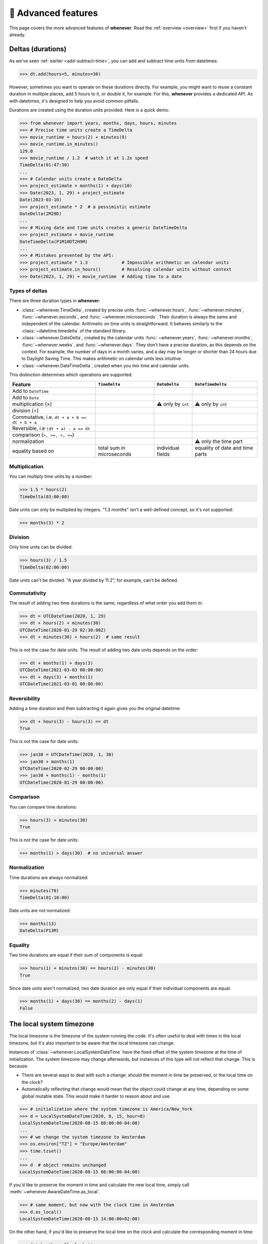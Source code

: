 .. _advanced:

🔧 Advanced features
====================

This page covers the more advanced features of **whenever**.
Read the :ref:`overview <overview>` first if you haven't already.

.. _durations:

Deltas (durations)
------------------

As we've seen :ref:`earlier <add-subtract-time>`, you can add and subtract
time units from datetimes:

>>> dt.add(hours=5, minutes=30)

However, sometimes you want to operate on these durations directly.
For example, you might want to reuse a constant duration in multiple places,
add 5 hours to it, or double it, for example.
For this, **whenever** provides a dedicated API.
As with datetimes, it's designed to help you avoid common pitfalls.

Durations are created using the duration units provided.
Here is a quick demo:

>>> from whenever import years, months, days, hours, minutes
>>> # Precise time units create a TimeDelta
>>> movie_runtime = hours(2) + minutes(9)
>>> movie_runtime.in_minutes()
129.0
>>> movie_runtime / 1.2  # watch it at 1.2x speed
TimeDelta(01:47:30)
...
>>> # Calendar units create a DateDelta
>>> project_estimate = months(1) + days(10)
>>> Date(2023, 1, 29) + project_estimate
Date(2023-03-10)
>>> project_estimate * 2  # a pessimistic estimate
DateDelta(2M20D)
...
>>> # Mixing date and time units creates a generic DateTimeDelta
>>> project_estimate + movie_runtime
DateTimeDelta(P1M10DT2H9M)
...
>>> # Mistakes prevented by the API:
>>> project_estimate * 1.3             # Impossible arithmetic on calendar units
>>> project_estimate.in_hours()        # Resolving calendar units without context
>>> Date(2023, 1, 29) + movie_runtime  # Adding time to a date

Types of deltas
~~~~~~~~~~~~~~~

There are three duration types in **whenever**:

-  :class:`~whenever.TimeDelta`, created by precise units 
   :func:`~whenever.hours`, :func:`~whenever.minutes`, :func:`~whenever.seconds`,
   and :func:`~whenever.microseconds`.
   Their duration is always the same and independent of the calendar.
   Arithmetic on time units is straightforward.
   It behaves similarly to the :class:`~datetime.timedelta` 
   of the standard library.

-  :class:`~whenever.DateDelta`, created by the calendar units 
   :func:`~whenever.years`, :func:`~whenever.months`, :func:`~whenever.weeks`, 
   and :func:`~whenever.days`.
   They don't have a precise duration, as this depends on the context.
   For example, the number of days in a month varies, and a day may be
   longer or shorter than 24 hours due to Daylight Saving Time.
   This makes arithmetic on calendar units less intuitive.

-  :class:`~whenever.DateTimeDelta`, created when you mix
   time and calendar units. 

This distinction determines which operations are supported:

+------------------------------+-------------------+--------------------+--------------------+
| Feature                      | ``TimeDelta``     | ``DateDelta``      | ``DateTimeDelta``  |
+==============================+===================+====================+====================+
| Add to ``DateTime``          | .. centered:: ✅  | .. centered:: ✅   | .. centered:: ✅   |
+------------------------------+-------------------+--------------------+--------------------+
| Add to ``Date``              | .. centered:: ❌  | .. centered:: ✅   | .. centered:: ❌   |
+------------------------------+-------------------+--------------------+--------------------+
| multiplication (×)           | .. centered:: ✅  | ⚠️  only by        | ⚠️  only by        |
|                              |                   | ``int``            | ``int``            |
+------------------------------+-------------------+--------------------+--------------------+
| division (÷)                 | .. centered:: ✅  | .. centered:: ❌   | .. centered:: ❌   |
+------------------------------+-------------------+--------------------+--------------------+
| Commutative, i.e.            |                   |                    |                    |
| ``dt + a + b == dt + b + a`` | .. centered:: ✅  | .. centered:: ❌   | .. centered:: ❌   |
+------------------------------+-------------------+--------------------+--------------------+
| Reversible, i.e              |                   |                    |                    |
| ``(dt + a) - a == dt``       | .. centered:: ✅  | .. centered:: ❌   | .. centered:: ❌   |
+------------------------------+-------------------+--------------------+--------------------+
| comparison (``>, >=, <, <=``)| .. centered:: ✅  | .. centered:: ❌   | .. centered:: ❌   |
+------------------------------+-------------------+--------------------+--------------------+
| normalization                | .. centered:: ✅  | .. centered:: ❌   | ⚠️ only the time   |
|                              |                   |                    | part               |
+------------------------------+-------------------+--------------------+--------------------+
| equality based on            | total sum in      | individual         | equality of date   |
|                              | microseconds      | fields             | and time parts     |
+------------------------------+-------------------+--------------------+--------------------+

Multiplication
~~~~~~~~~~~~~~

You can multiply time units by a number:

>>> 1.5 * hours(2)
TimeDelta(03:00:00)

Date units can only be multiplied by integers.
"1.3 months" isn't a well-defined concept, so it's not supported:

>>> months(3) * 2

Division
~~~~~~~~

Only time units can be divided:

>>> hours(3) / 1.5
TimeDelta(02:00:00)

Date units can't be divided. "A year divided by 11.2", for example, can't be defined.

Commutativity
~~~~~~~~~~~~~

The result of adding two time durations is the same, regardless of what order you add them in:

>>> dt = UTCDateTime(2020, 1, 29)
>>> dt + hours(2) + minutes(30)
UTCDateTime(2020-01-29 02:30:00Z)
>>> dt + minutes(30) + hours(2)  # same result

This is not the case for date units. The result of adding two date units depends on the order:

>>> dt + months(1) + days(3)
UTCDateTime(2021-03-03 00:00:00)
>>> dt + days(3) + months(1)
UTCDateTime(2021-03-01 00:00:00)

Reversibility
~~~~~~~~~~~~~

Adding a time duration and then subtracting it again gives you the original datetime:

>>> dt + hours(3) - hours(3) == dt
True

This is not the case for date units:

>>> jan30 = UTCDateTime(2020, 1, 30)
>>> jan30 + months(1)
UTCDateTime(2020-02-29 00:00:00)
>>> jan30 + months(1) - months(1)
UTCDateTime(2020-01-29 00:00:00)

Comparison
~~~~~~~~~~

You can compare time durations:

>>> hours(3) > minutes(30)
True

This is not the case for date units:

>>> months(1) > days(30)  # no universal answer

Normalization
~~~~~~~~~~~~~

Time durations are always normalized:

>>> minutes(70)
TimeDelta(01:10:00)

Date units are not normalized:

>>> months(13)
DateDelta(P13M)

Equality
~~~~~~~~

Two time durations are equal if their sum of components is equal:

>>> hours(1) + minutes(30) == hours(2) - minutes(30)
True

Since date units aren't normalized, two date duration are only
equal if their individual components are equal:

>>> months(1) + days(30) == months(2) - days(1)
False


.. _localtime:

The local system timezone
-------------------------

The local timezone is the timezone of the system running the code.
It's often useful to deal with times in the local timezone, but it's also
important to be aware that the local timezone can change.

Instances of :class:`~whenever.LocalSystemDateTime` have the fixed offset 
of the system timezone at the time of initialization.
The system timezone may change afterwards,
but instances of this type will not reflect that change.
This is because:

- There are several ways to deal with such a change:
  should the moment in time be preserved, or the local time on the clock?
- Automatically reflecting that change would mean that the object could
  change at any time, depending on some global mutable state.
  This would make it harder to reason about and use.

>>> # initialization where the system timezone is America/New_York
>>> d = LocalSystemDateTime(2020, 8, 15, hour=8)
LocalSystemDateTime(2020-08-15 08:00:00-04:00)
...
>>> # we change the system timezone to Amsterdam
>>> os.environ["TZ"] = "Europe/Amsterdam"
>>> time.tzset()
...
>>> d  # object remains unchanged
LocalSystemDateTime(2020-08-15 08:00:00-04:00)

If you'd like to preserve the moment in time
and calculate the new local time, simply call 
:meth:`~whenever.AwareDateTime.as_local`.

>>> # same moment, but now with the clock time in Amsterdam
>>> d.as_local()
LocalSystemDateTime(2020-08-15 14:00:00+02:00)

On the other hand, if you'd like to preserve the local time on the clock
and calculate the corresponding moment in time:

>>> # take the wall clock time...
>>> wall_clock = d.naive()
NaiveDateTime(2020-08-15 08:00:00)
>>> # ...and assume the system timezone (Amsterdam)
>>> wall_clock.assume_local()
LocalSystemDateTime(2020-08-15 08:00:00+02:00)
